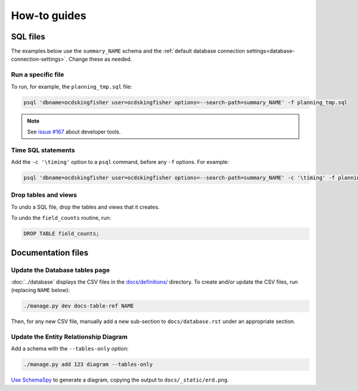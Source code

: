 How-to guides
=============

SQL files
---------

The examples below use the ``summary_NAME`` schema and the :ref:`default database connection settings<database-connection-settings>`. Change these as needed.

Run a specific file
~~~~~~~~~~~~~~~~~~~

To run, for example, the ``planning_tmp.sql`` file:

.. code-block:: bash

   psql 'dbname=ocdskingfisher user=ocdskingfisher options=--search-path=summary_NAME' -f planning_tmp.sql

.. note::

   See `issue #167 <https://github.com/open-contracting/kingfisher-summarize/issues/167>`__ about developer tools.

Time SQL statements
~~~~~~~~~~~~~~~~~~~

Add the ``-c '\timing'`` option to a ``psql`` command, before any ``-f`` options. For example:

.. code-block:: bash

   psql 'dbname=ocdskingfisher user=ocdskingfisher options=--search-path=summary_NAME' -c '\timing' -f planning_tmp.sql

Drop tables and views
~~~~~~~~~~~~~~~~~~~~~

To undo a SQL file, drop the tables and views that it creates.

To undo the ``field_counts`` routine, run:

.. code-block:: sql

  DROP TABLE field_counts;

.. _docs-files:

Documentation files
-------------------

Update the Database tables page
~~~~~~~~~~~~~~~~~~~~~~~~~~~~~~~

:doc:`../database` displays the CSV files in the `docs/definitions/ <https://github.com/open-contracting/kingfisher-summarize/tree/main/docs/definitions>`__ directory. To create and/or update the CSV files, run (replacing ``NAME`` below):

.. code-block:: bash

   ./manage.py dev docs-table-ref NAME

Then, for any new CSV file, manually add a new sub-section to ``docs/database.rst`` under an appropriate section.

.. _create_erd:

Update the Entity Relationship Diagram
~~~~~~~~~~~~~~~~~~~~~~~~~~~~~~~~~~~~~~

Add a schema with the ``--tables-only`` option:

.. code-block:: bash

    ./manage.py add 123 diagram --tables-only

`Use SchemaSpy <https://ocp-software-handbook.readthedocs.io/en/latest/services/postgresql.html#entity-relationship-diagram>`__ to generate a diagram, copying the output to ``docs/_static/erd.png``.
